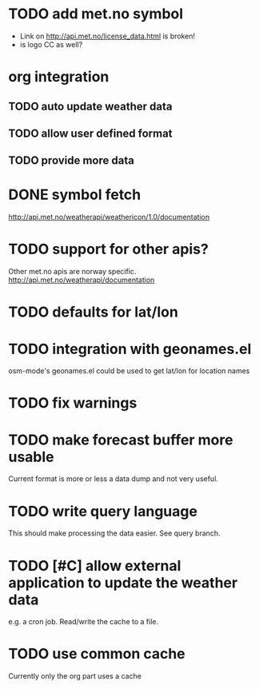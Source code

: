 # -*- mode:org; coding:utf-8 -*-
* TODO add met.no symbol
- Link on http://api.met.no/license_data.html is broken!
- is logo CC as well?
* org integration
** TODO auto update weather data
** TODO allow user defined format
** TODO provide more data
* DONE symbol fetch
http://api.met.no/weatherapi/weathericon/1.0/documentation
* TODO support for other apis?
Other met.no apis are norway specific.
http://api.met.no/weatherapi/documentation
* TODO defaults for lat/lon
* TODO integration with geonames.el
osm-mode's geonames.el could be used to get lat/lon for location names
* TODO fix warnings
* TODO make forecast buffer more usable
Current format is more or less a data dump and not very useful.
* TODO write query language
This should make processing the data easier. See query branch.
* TODO [#C] allow external application to update the weather data
e.g. a cron job. Read/write the cache to a file.
* TODO use common cache
Currently only the org part uses a cache
